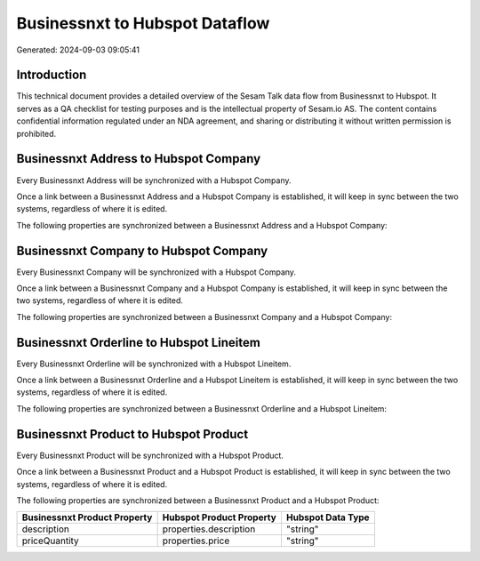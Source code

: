===============================
Businessnxt to Hubspot Dataflow
===============================

Generated: 2024-09-03 09:05:41

Introduction
------------

This technical document provides a detailed overview of the Sesam Talk data flow from Businessnxt to Hubspot. It serves as a QA checklist for testing purposes and is the intellectual property of Sesam.io AS. The content contains confidential information regulated under an NDA agreement, and sharing or distributing it without written permission is prohibited.

Businessnxt Address to Hubspot Company
--------------------------------------
Every Businessnxt Address will be synchronized with a Hubspot Company.

Once a link between a Businessnxt Address and a Hubspot Company is established, it will keep in sync between the two systems, regardless of where it is edited.

The following properties are synchronized between a Businessnxt Address and a Hubspot Company:

.. list-table::
   :header-rows: 1

   * - Businessnxt Address Property
     - Hubspot Company Property
     - Hubspot Data Type


Businessnxt Company to Hubspot Company
--------------------------------------
Every Businessnxt Company will be synchronized with a Hubspot Company.

Once a link between a Businessnxt Company and a Hubspot Company is established, it will keep in sync between the two systems, regardless of where it is edited.

The following properties are synchronized between a Businessnxt Company and a Hubspot Company:

.. list-table::
   :header-rows: 1

   * - Businessnxt Company Property
     - Hubspot Company Property
     - Hubspot Data Type


Businessnxt Orderline to Hubspot Lineitem
-----------------------------------------
Every Businessnxt Orderline will be synchronized with a Hubspot Lineitem.

Once a link between a Businessnxt Orderline and a Hubspot Lineitem is established, it will keep in sync between the two systems, regardless of where it is edited.

The following properties are synchronized between a Businessnxt Orderline and a Hubspot Lineitem:

.. list-table::
   :header-rows: 1

   * - Businessnxt Orderline Property
     - Hubspot Lineitem Property
     - Hubspot Data Type


Businessnxt Product to Hubspot Product
--------------------------------------
Every Businessnxt Product will be synchronized with a Hubspot Product.

Once a link between a Businessnxt Product and a Hubspot Product is established, it will keep in sync between the two systems, regardless of where it is edited.

The following properties are synchronized between a Businessnxt Product and a Hubspot Product:

.. list-table::
   :header-rows: 1

   * - Businessnxt Product Property
     - Hubspot Product Property
     - Hubspot Data Type
   * - description
     - properties.description
     - "string"
   * - priceQuantity
     - properties.price
     - "string"


